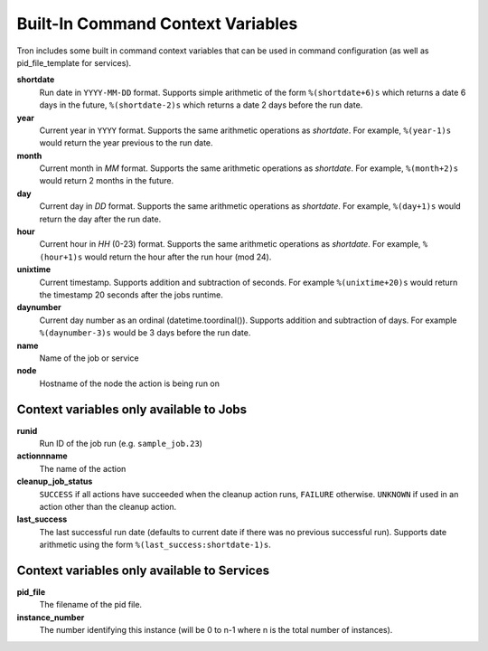 
.. _built_in_cc:

Built-In Command Context Variables
==================================

Tron includes some built in command context variables that can be used in
command configuration (as well as pid_file_template for services).


**shortdate**
    Run date in ``YYYY-MM-DD`` format. Supports simple arithmetic of the
    form ``%(shortdate+6)s`` which returns a date 6 days in the future,
    ``%(shortdate-2)s`` which returns a date 2 days before the run date.

**year**
    Current year in ``YYYY`` format. Supports the same arithmetic operations
    as `shortdate`. For example, ``%(year-1)s`` would return the year previous
    to the run date.

**month**
    Current month in `MM` format. Supports the same arithmetic operations
    as `shortdate`. For example, ``%(month+2)s`` would return 2 months in the
    future.

**day**
    Current day in `DD` format. Supports the same arithmetic operations
    as `shortdate`. For example, ``%(day+1)s`` would return the day after the
    run date.

**hour**
    Current hour in `HH` (0-23) format. Supports the same arithmetic operations
    as `shortdate`. For example, ``%(hour+1)s`` would return the hour after the
    run hour (mod 24).

**unixtime**
    Current timestamp. Supports addition and subtraction of seconds. For
    example ``%(unixtime+20)s`` would return the timestamp 20 seconds after
    the jobs runtime.

**daynumber**
    Current day number as an ordinal (datetime.toordinal()). Supports addition
    and subtraction of days. For example ``%(daynumber-3)s`` would be 3 days
    before the run date.

**name**
    Name of the job or service

**node**
    Hostname of the node the action is being run on


Context variables only available to Jobs
^^^^^^^^^^^^^^^^^^^^^^^^^^^^^^^^^^^^^^^^

**runid**
    Run ID of the job run (e.g. ``sample_job.23``)

**actionnname**
    The name of the action

**cleanup_job_status**
    ``SUCCESS`` if all actions have succeeded when the cleanup action runs,
    ``FAILURE`` otherwise. ``UNKNOWN`` if used in an action other than the
    cleanup action.

**last_success**
    The last successful run date (defaults to current date if there was no
    previous successful run). Supports date arithmetic using the form
    ``%(last_success:shortdate-1)s``.


Context variables only available to Services
^^^^^^^^^^^^^^^^^^^^^^^^^^^^^^^^^^^^^^^^^^^^

**pid_file**
    The filename of the pid file.

**instance_number**
    The number identifying this instance (will be 0 to n-1 where n is the
    total number of instances).
